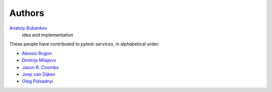 Authors
=======

`Anatoly Bubenkov <bubenkoff@gmail.com>`_
    idea and implementation

These people have contributed to `pytest-services`, in alphabetical order:

* `Alessio Bogon <youtux@github.com>`_
* `Dmitrijs Milajevs <dimazest@gmail.com>`_
* `Jason R. Coombs <jaraco@jaraco.com>`_
* `Joep van Dijken <joepvandijken@github.com>`_
* `Oleg Pidsadnyi <oleg.pidsadnyi@gmail.com>`_
